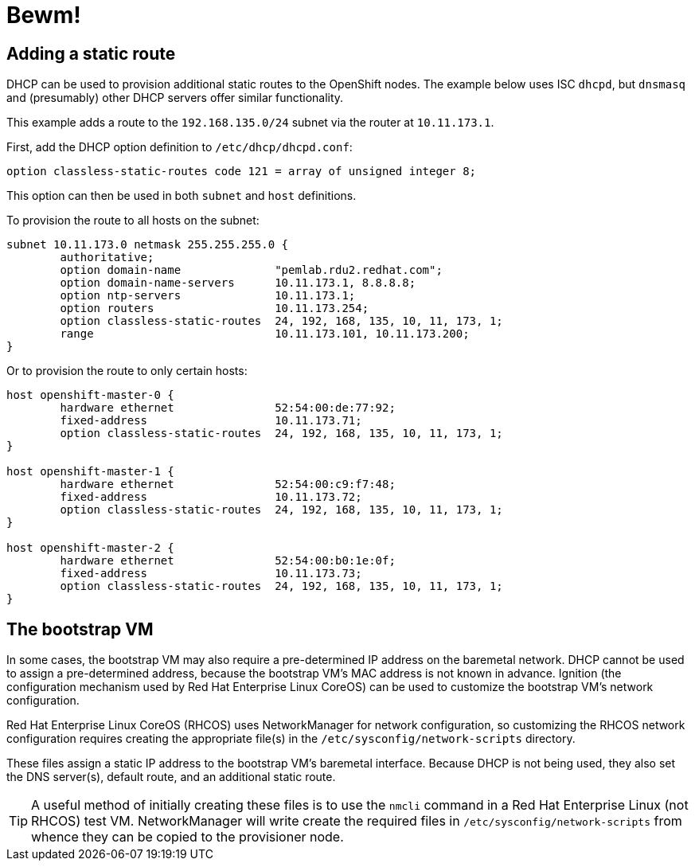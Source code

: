 = Bewm!

== Adding a static route

DHCP can be used to provision additional static routes to the OpenShift nodes.  The example below
uses ISC `dhcpd`, but `dnsmasq` and (presumably) other DHCP servers offer similar functionality.

This example adds a route to the `192.168.135.0/24` subnet via the router at `10.11.173.1`.

First, add the DHCP option definition to `/etc/dhcp/dhcpd.conf`:

```
option classless-static-routes code 121 = array of unsigned integer 8;
```

This option can then be used in both `subnet` and `host` definitions.

To provision the route to all hosts on the subnet:

```
subnet 10.11.173.0 netmask 255.255.255.0 {
	authoritative;
	option domain-name		"pemlab.rdu2.redhat.com";
	option domain-name-servers	10.11.173.1, 8.8.8.8;
	option ntp-servers		10.11.173.1;
	option routers			10.11.173.254;
	option classless-static-routes	24, 192, 168, 135, 10, 11, 173, 1;
	range				10.11.173.101, 10.11.173.200;
}
```

Or to provision the route to only certain hosts:

```
host openshift-master-0 {
        hardware ethernet		52:54:00:de:77:92;
        fixed-address			10.11.173.71;
        option classless-static-routes	24, 192, 168, 135, 10, 11, 173, 1;
}

host openshift-master-1 {
        hardware ethernet		52:54:00:c9:f7:48;
        fixed-address			10.11.173.72;
        option classless-static-routes	24, 192, 168, 135, 10, 11, 173, 1;
}

host openshift-master-2 {
        hardware ethernet		52:54:00:b0:1e:0f;
        fixed-address			10.11.173.73;
        option classless-static-routes	24, 192, 168, 135, 10, 11, 173, 1;
}
```

== The bootstrap VM

In some cases, the bootstrap VM may also require a pre-determined IP address on the baremetal
network.  DHCP cannot be used to assign a pre-determined address, because the bootstrap VM's MAC
address is not known in advance.  Ignition (the configuration mechanism used by Red Hat Enterprise
Linux CoreOS) can be used to customize the bootstrap VM's network configuration.

Red Hat Enterprise Linux CoreOS (RHCOS) uses NetworkManager for network configuration, so
customizing the RHCOS network configuration requires creating the appropriate file(s) in the
`+/etc/sysconfig/network-scripts+` directory.

These files assign a static IP address to the bootstrap VM's baremetal interface.  Because DHCP is
not being used, they also set the DNS server(s), default route, and an additional static route.

TIP: A useful method of initially creating these files is to use the `nmcli` command in a Red Hat
Enterprise Linux (not RHCOS) test VM.  NetworkManager will write create the required files in
`+/etc/sysconfig/network-scripts+` from whence they can be copied to the provisioner node.

